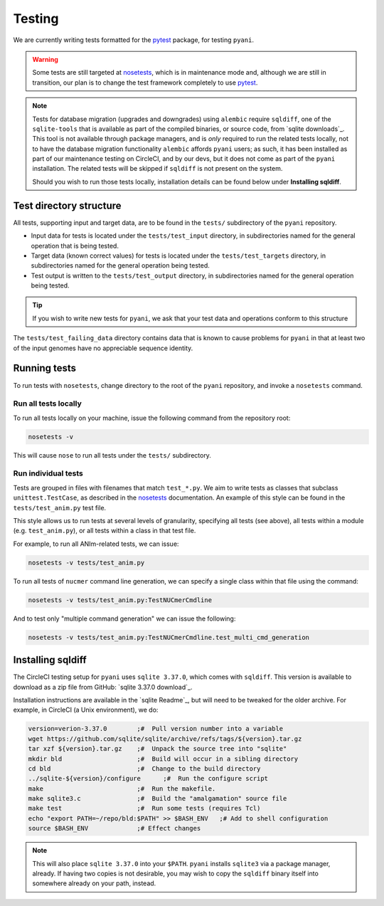.. _pyani-testing:

=======
Testing
=======

We are currently writing tests formatted for the `pytest`_ package, for testing ``pyani``.

.. WARNING::
    Some tests are still targeted at `nosetests`_, which is in maintenance mode and, although we are still in transition, our plan is to change the test framework completely to use `pytest`_.

.. Note::
    Tests for database migration (upgrades and downgrades) using ``alembic`` require ``sqldiff``, one of the ``sqlite-tools`` that is available as part of the compiled binaries, or source code, from `sqlite downloads`_. This tool is not available through package managers, and is *only* required to run the related tests locally, not to have the database migration functionality ``alembic`` affords ``pyani`` users; as such, it has been installed as part of our maintenance testing on CircleCI, and by our devs, but it does not come as part of the ``pyani`` installation. The related tests will be skipped if ``sqldiff`` is not present on the system.

    Should you wish to run those tests locally, installation details can be found below under **Installing sqldiff**.

------------------------
Test directory structure
------------------------

All tests, supporting input and target data, are to be found in the ``tests/`` subdirectory of the ``pyani`` repository.

- Input data for tests is located under the ``tests/test_input`` directory, in subdirectories named for the general operation that is being tested.
- Target data (known correct values) for tests is located under the ``tests/test_targets`` directory, in subdirectories named for the general operation being tested.
- Test output is written to the ``tests/test_output`` directory, in subdirectories named for the general operation being tested.

.. TIP::
    If you wish to write new tests for ``pyani``, we ask that your test data and operations conform to this structure

The ``tests/test_failing_data`` directory contains data that is known to cause problems for ``pyani`` in that at least two of the input genomes have no appreciable sequence identity.


-------------
Running tests
-------------

To run tests with ``nosetests``, change directory to the root of the ``pyani`` repository, and invoke a ``nosetests`` command.

^^^^^^^^^^^^^^^^^^^^^
Run all tests locally
^^^^^^^^^^^^^^^^^^^^^

To run all tests locally on your machine, issue the following command from the repository root:

.. code-block:: bash

    nosetests -v

This will cause ``nose`` to run all tests under the ``tests/`` subdirectory.


^^^^^^^^^^^^^^^^^^^^
Run individual tests
^^^^^^^^^^^^^^^^^^^^

Tests are grouped in files with filenames that match ``test_*.py``. We aim to write tests as classes that subclass ``unittest.TestCase``, as described in the `nosetests`_ documentation. An example of this style can be found in the ``tests/test_anim.py`` test file.

This style allows us to run tests at several levels of granularity, specifying all tests (see above), all tests within a module (e.g. ``test_anim.py``), or all tests within a class in that test file.

For example, to run all ANIm-related tests, we can issue:

.. code-block:: bash

    nosetests -v tests/test_anim.py


To run all tests of ``nucmer`` command line generation, we can specify a single class within that file using the command:

.. code-block:: bash

    nosetests -v tests/test_anim.py:TestNUCmerCmdline

And to test only "multiple command generation" we can issue the following:

.. code-block:: bash

    nosetests -v tests/test_anim.py:TestNUCmerCmdline.test_multi_cmd_generation

------------------
Installing sqldiff
------------------

The CircleCI testing setup for ``pyani`` uses ``sqlite 3.37.0``, which comes with ``sqldiff``. This version is available to download as a zip file from GitHub: `sqlite 3.37.0 download`_.

Installation instructions are available in the `sqlite Readme`_, but will need to be tweaked for the older archive. For example, in CircleCI (a Unix environment), we do:

.. code-block:: bash

    version=verion-3.37.0        ;#  Pull version number into a variable
    wget https://github.com/sqlite/sqlite/archive/refs/tags/${version}.tar.gz
    tar xzf ${version}.tar.gz    ;#  Unpack the source tree into "sqlite"
    mkdir bld                    ;#  Build will occur in a sibling directory
    cd bld                       ;#  Change to the build directory
    ../sqlite-${version}/configure      ;#  Run the configure script
    make                         ;#  Run the makefile.
    make sqlite3.c               ;#  Build the "amalgamation" source file
    make test                    ;#  Run some tests (requires Tcl)
    echo "export PATH=~/repo/bld:$PATH" >> $BASH_ENV   ;# Add to shell configuration
    source $BASH_ENV             ;# Effect changes

.. Note::

    This will also place ``sqlite 3.37.0`` into your ``$PATH``. ``pyani`` installs ``sqlite3`` via a package manager, already. If having two copies is not desirable, you may wish to copy the ``sqldiff`` binary itself into somewhere already on your path, instead.

.. _nosetests: https://nose.readthedocs.io/en/latest/
.. _pytest: https://docs.pytest.org/en/latest/
.. _sqlite downloads:: https://www.sqlite.org/download.html


.. _sqlite 3.37.0 download:: https://github.com/sqlite/sqlite/tags
.. _sqlite Readme:: https://github.com/sqlite/sqlite
